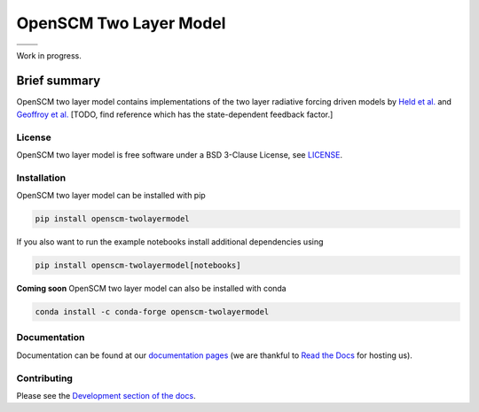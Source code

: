 OpenSCM Two Layer Model
==============

+----------------+-----------------+
| |CI CD|        | |PyPI Install|  |
+----------------+-----------------+
| |PyPI|         | |PyPI Version|  |
+----------------+-----------------+

Work in progress.

Brief summary
+++++++++++++

.. sec-begin-long-description
.. sec-begin-index

OpenSCM two layer model contains implementations of the two layer radiative forcing driven models by `Held et al. <https://journals.ametsoc.org/doi/full/10.1175/2009JCLI3466.1>`_ and `Geoffroy et al. <https://journals.ametsoc.org/doi/pdf/10.1175/JCLI-D-12-00195.1>`_
[TODO, find reference which has the state-dependent feedback factor.]

.. sec-end-index

License
-------

.. sec-begin-license

OpenSCM two layer model is free software under a BSD 3-Clause License, see
`LICENSE <https://github.com/openscm/openscm-twolayermodel/blob/master/LICENSE>`_.

.. sec-end-license
.. sec-end-long-description

.. sec-begin-installation

Installation
------------

OpenSCM two layer model can be installed with pip

.. code:: bash

    pip install openscm-twolayermodel

If you also want to run the example notebooks install additional
dependencies using

.. code:: bash

    pip install openscm-twolayermodel[notebooks]

**Coming soon** OpenSCM two layer model can also be installed with conda

.. code:: bash

    conda install -c conda-forge openscm-twolayermodel

.. sec-end-installation

Documentation
-------------

Documentation can be found at our `documentation pages <https://openscm-twolayermodel.readthedocs.io/en/latest/>`_
(we are thankful to `Read the Docs <https://readthedocs.org/>`_ for hosting us).

Contributing
------------

Please see the `Development section of the docs <https://openscm-twolayermodel.readthedocs.io/en/latest/development.html>`_.

.. sec-begin-links

.. |CI CD| image:: https://github.com/openscm/openscm-twolayermodel/workflows/OpenSCMtwolayermodel%20CI-CD/badge.svg
    :target: https://github.com/openscm/openscm-twolayermodel/actions?query=workflow%3A%22OpenSCM two layer model+CI-CD%22
.. |PyPI Install| image:: https://github.com/openscm/openscm-twolayermodel/workflows/Test%20PyPI%20install/badge.svg
    :target: https://github.com/openscm/openscm-twolayermodel/actions?query=workflow%3A%22Test+PyPI+install%22
.. |PyPI| image:: https://img.shields.io/pypi/pyversions/openscm-twolayermodel.svg
    :target: https://pypi.org/project/openscm-twolayermodel/
.. |PyPI Version| image:: https://img.shields.io/pypi/v/openscm-twolayermodel.svg
    :target: https://pypi.org/project/openscm-twolayermodel/

.. sec-end-links
